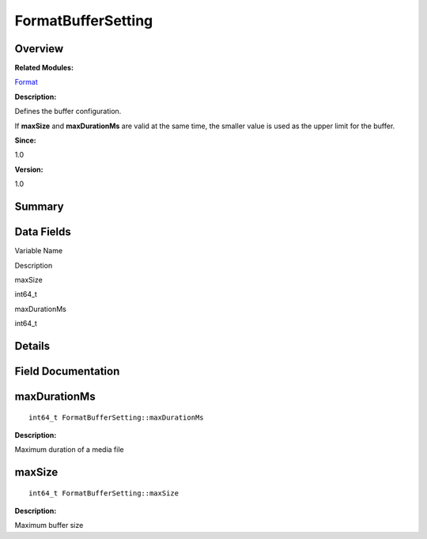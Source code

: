 FormatBufferSetting
===================

**Overview**\ 
--------------

**Related Modules:**

`Format <format.rst>`__

**Description:**

Defines the buffer configuration.

If **maxSize** and **maxDurationMs** are valid at the same time, the
smaller value is used as the upper limit for the buffer.

**Since:**

1.0

**Version:**

1.0

**Summary**\ 
-------------

Data Fields
-----------

.. raw:: html

   <table>

.. raw:: html

   <thead align="left">

.. raw:: html

   <tr id="row1254227807093530">

.. raw:: html

   <th class="cellrowborder" valign="top" width="50%" id="mcps1.1.3.1.1">

.. raw:: html

   <p id="p360596573093530">

Variable Name

.. raw:: html

   </p>

.. raw:: html

   </th>

.. raw:: html

   <th class="cellrowborder" valign="top" width="50%" id="mcps1.1.3.1.2">

.. raw:: html

   <p id="p1213970763093530">

Description

.. raw:: html

   </p>

.. raw:: html

   </th>

.. raw:: html

   </tr>

.. raw:: html

   </thead>

.. raw:: html

   <tbody>

.. raw:: html

   <tr id="row456653161093530">

.. raw:: html

   <td class="cellrowborder" valign="top" width="50%" headers="mcps1.1.3.1.1 ">

.. raw:: html

   <p id="p595310106093530">

maxSize

.. raw:: html

   </p>

.. raw:: html

   </td>

.. raw:: html

   <td class="cellrowborder" valign="top" width="50%" headers="mcps1.1.3.1.2 ">

.. raw:: html

   <p id="p1653924248093530">

int64_t

.. raw:: html

   </p>

.. raw:: html

   </td>

.. raw:: html

   </tr>

.. raw:: html

   <tr id="row74347930093530">

.. raw:: html

   <td class="cellrowborder" valign="top" width="50%" headers="mcps1.1.3.1.1 ">

.. raw:: html

   <p id="p1467996997093530">

maxDurationMs

.. raw:: html

   </p>

.. raw:: html

   </td>

.. raw:: html

   <td class="cellrowborder" valign="top" width="50%" headers="mcps1.1.3.1.2 ">

.. raw:: html

   <p id="p1324532317093530">

int64_t

.. raw:: html

   </p>

.. raw:: html

   </td>

.. raw:: html

   </tr>

.. raw:: html

   </tbody>

.. raw:: html

   </table>

**Details**\ 
-------------

**Field Documentation**\ 
-------------------------

maxDurationMs
-------------

::

   int64_t FormatBufferSetting::maxDurationMs

**Description:**

Maximum duration of a media file

maxSize
-------

::

   int64_t FormatBufferSetting::maxSize

**Description:**

Maximum buffer size
